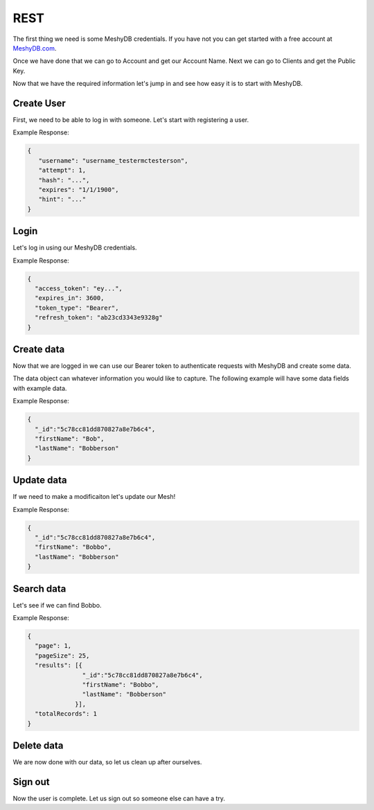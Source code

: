 .. role:: required

.. role:: type

====
REST
====
The first thing we need is some MeshyDB credentials. If you have not you can get started with a free account at `MeshyDB.com <https://meshydb.com/>`_.

Once we have done that we can go to Account and get our Account Name. Next we can go to Clients and get the Public Key.

Now that we have the required information let's jump in and see how easy it is to start with MeshyDB.

.. |parameters| raw:: html

   <h4>Parameters</h4>

-----------
Create User
-----------
First, we need to be able to log in with someone. Let's start with registering a user.
   
.. tabs::

   .. group-tab:: REST
   
      .. code-block:: http
      
        POST https://api.meshydb.com/{accountName}/users/register HTTP/1.1
        Content-Type: application/json
        tenant: {tenant}
         
          {
            "id": "5c78cc81dd870827a8e7b6c4",
            "username": "username_testermctesterson",
            "firstName": "Tester",
            "lastName": "McTesterton",
            "verified": true,
            "isActive": true,
            "phoneNumber": "+15555555555",
            "emailAddress": "test@test.com",
            "roles": [
                        "admin",
                        "test"
                     ],
            "securityQuestions": [
                                    {
                                       "question": "What would you say to this question?",
                                       "answer": "mceasy123"
                                    }
                                 ],
            "newPassword": "newPassword"
          }

      |parameters|
      
      tenant : :type:`string`, :required:`required`
         Indicates which tenant data to use. If not provided, it will use the configured default.
      accountName : :type:`string`, :required:`required`
         Indicates which account you are connecting for authentication.
      access_token : :type:`string`, :required:`required`
         Token identifying authorization with MeshyDB requested during `Generating Token <../authorization/generating_token.html#generating-token>`_.
      username : :type:`string`, :required:`required`
         Username of user.
      newPassword : :type:`string`, :required:`required`
         Password of user to use for login.
      id : :type:`string`
         Identifier of user.
      firstName : :type:`string`
         First name of user.
      lastName : :type:`string`
         Last name of user.
      verified : :type:`boolean`
         Identifies whether or not the user is verified.
      isActive : :type:`boolean`
         Identifies whether or not the user is active.
      phoneNumber : :type:`string`, :required:`required` *if using phone verification*
         Phone number of user.
      emailAddress : :type:`string`, :required:`required` *if using email verification*
         Email address of user.
      roles : :type:`string[]`
         Collection of roles user has access.
      securityQuestions : object[], :required:`required` *if using question verification*
         Collection of questions and answers used for password recovery if question security is configured.

Example Response:

.. code-block:: json

   {
      "username": "username_testermctesterson",
      "attempt": 1,
      "hash": "...",
      "expires": "1/1/1900",
      "hint": "..."
   }
   
-----
Login
-----
Let's log in using our MeshyDB credentials.

.. tabs::

   .. group-tab:: REST
   
      .. code-block:: http

         POST https://auth.meshydb.com/{accountName}/connect/token HTTP/1.1
         Content-Type: application/x-www-form-urlencoded
         tenant: {tenant}
         
            client_id={publicKey}&
            grant_type=password&
            username={username}&
            password={password}&
            scope=meshy.api offline_access

      (Form-encoding removed and line breaks added for readability)

      |parameters|

      tenant : :type:`string`, :required:`required`
         Indicates which tenant data to use. If not provided, it will use the configured default.
      accountName : :type:`string`, :required:`required`
         Indicates which account you are connecting for authentication.
      publicKey : :type:`string`, :required:`required`
         Public accessor for application.
      username : :type:`string`, :required:`required`
         User name.
      password : :type:`string`, :required:`required`
         User password.
   
Example Response:

.. code-block:: json

  {
    "access_token": "ey...",
    "expires_in": 3600,
    "token_type": "Bearer",
    "refresh_token": "ab23cd3343e9328g"
  }
 
-----------
Create data
-----------
Now that we are logged in we can use our Bearer token to authenticate requests with MeshyDB and create some data.

The data object can whatever information you would like to capture. The following example will have some data fields with example data.

.. tabs::

   .. group-tab:: REST
   
      .. code-block:: http

         POST https://api.meshydb.com/{accountName}/meshes/{mesh} HTTP/1.1
         Authentication: Bearer {access_token}
         Content-Type: application/json
         tenant: {tenant}
         
            {
               "firstName": "Bob",
               "lastName": "Bobberson"
            }

      |parameters|

      tenant : :type:`string`, :required:`required`
         Indicates which tenant data to use. If not provided, it will use the configured default.
      accountName: :type:`string`, :required:`required`
         Indicates which account you are connecting for authentication.
      access_token: :type:`string`, :required:`required`
         Token identifying authorization with MeshyDB requested during `Login`_.
      mesh : :type:`string`, :required:`required`
         Identifies name of mesh collection. e.g. person.

Example Response:

.. code-block:: json

  {
    "_id":"5c78cc81dd870827a8e7b6c4",
    "firstName": "Bob",
    "lastName": "Bobberson"
  }
  
-----------
Update data
-----------
If we need to make a modificaiton let's update our Mesh!

.. tabs::

   .. group-tab:: REST
   
      .. code-block:: http

       PUT https://api.meshydb.com/{accountName}/meshes/{mesh}/{id}  HTTP/1.1
       Authentication: Bearer {access_token}
       Content-Type: application/json
       tenant: {tenant}
         
          {
             "firstName": "Bobbo",
             "lastName": "Bobberson"
          }

      |parameters|

      tenant : :type:`string`, :required:`required`
         Indicates which tenant data to use. If not provided, it will use the configured default.
      accountName: :type:`string`, :required:`required`
         Indicates which account you are connecting for authentication.
      access_token: :type:`string`, :required:`required`
         Token identifying authorization with MeshyDB requested during `Login`_.
      mesh : :type:`string`, :required:`required`
         Identifies name of mesh collection. e.g. person.
      id : :type:`string`, :required:`required`
         Idenfities location of what Mesh data to replace.

Example Response:

.. code-block:: json

  {
    "_id":"5c78cc81dd870827a8e7b6c4",
    "firstName": "Bobbo",
    "lastName": "Bobberson"
  }

-----------
Search data
-----------
Let's see if we can find Bobbo.

.. tabs::

   .. group-tab:: REST
   
      .. code-block:: http

         GET https://api.meshydb.com/{accountName}/meshes/{mesh}?filter={filter}&
                                                               orderby={orderby}&
                                                               page={page}&
                                                               pageSize={pageSize} HTTP/1.1
         Authentication: Bearer {access_token}
         tenant: {tenant}
         
      (Line breaks added for readability)

      |parameters|

      tenant : :type:`string`, :required:`required`
         Indicates which tenant data to use. If not provided, it will use the configured default.
      accountName: :type:`string`, :required:`required`
         Indicates which account you are connecting for authentication.
      access_token: :type:`string`, :required:`required`
         Token identifying authorization with MeshyDB requested during `Login`_.
      mesh : :type:`string`, :required:`required`
         Identifies name of mesh collection. e.g. person.
      filter : :type:`string`
         Filter criteria for search. Uses MongoDB format.
      orderby : :type:`string`
         How to order results. Uses MongoDB format.
      page : :type:`integer`
         Page number of users to bring back.
      pageSize : :type:`integer`, max: 200, default: 25
         Number of results to bring back per page.

Example Response:

.. code-block:: json

  {
    "page": 1,
    "pageSize": 25,
    "results": [{
                 "_id":"5c78cc81dd870827a8e7b6c4",
                 "firstName": "Bobbo",
                 "lastName": "Bobberson"
               }],
    "totalRecords": 1
  }

-----------
Delete data
-----------
We are now done with our data, so let us clean up after ourselves.

.. tabs::

   .. group-tab:: REST
   
      .. code-block:: http
      
         DELETE https://api.meshydb.com/{accountName}/meshes/{mesh}/{id} HTTP/1.1
         Authentication: Bearer {access_token}
         tenant: {tenant}
         
      |parameters|

      tenant : :type:`string`, :required:`required`
         Indicates which tenant data to use. If not provided, it will use the configured default.
      accountName: :type:`string`, :required:`required`
         Indicates which account you are connecting for authentication.
      access_token: :type:`string`, :required:`required`
         Token identifying authorization with MeshyDB requested during `Login`_.
      mesh : :type:`string`, :required:`required`
         Identifies name of mesh collection. e.g. person.
      id : :type:`string`, :required:`required`
         Idenfities location of what Mesh data to replace.

--------
Sign out
--------
Now the user is complete. Let us sign out so someone else can have a try.

.. tabs::

   .. group-tab:: REST
   
      .. sourcecode:: http

         POST https://auth.meshydb.com/{accountName}/connect/revocation HTTP/1.1
         Content-Type: application/x-www-form-urlencoded
         tenant: {tenant}
         
           client_id={accountName}&
           grant_type=refresh_token&
           token={refresh_token}

         
      (Line breaks added for readability)
         
      |parameters|

      tenant : :type:`string`, :required:`required`
         Indicates which tenant data to use. If not provided, it will use the configured default.
      accountName: :type:`string`, :required:`required`
         Indicates which account you are connecting for authentication.
      refresh_token: :type:`string`, :required:`required`
        Token to allow reauthorization with MeshyDB after the access token expires requested during `Login`_.
